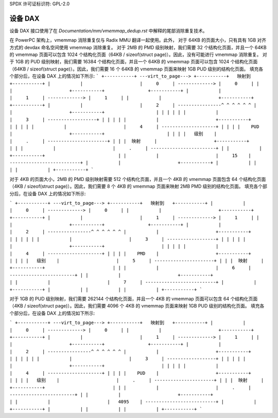 SPDX 许可证标识符: GPL-2.0

=====
设备 DAX
=====

设备 DAX 接口使用了在 `Documentation/mm/vmemmap_dedup.rst` 中解释的尾部消除重复技术。

在 PowerPC 架构上，vmemmap 消除重复仅与 Radix MMU 翻译一起使用。此外，
对于 64KB 的页面大小，只有具有 1GB 对齐方式的 devdax 命名空间使用 vmemmap 消除重复。
对于 2MB 的 PMD 级别映射，我们需要 32 个结构化页面，并且一个 64KB 的 vmemmap 页面可以包含 1024 个结构化页面（64KB / sizeof(struct page)）。因此，没有可能进行 vmemmap 消除重复。
对于 1GB 的 PUD 级别映射，我们需要 16384 个结构化页面，并且一个 64KB 的 vmemmap 页面可以包含 1024 个结构化页面（64KB / sizeof(struct page)）。因此，我们需要 16 个 64KB 的 vmemmap 页面来映射 1GB PUD 级别的结构化页面。
填充各个部分后，在设备 DAX 上的情况如下所示:
```
+-----------+ ---virt_to_page---> +-----------+   映射到   +-----------+
|           |                     |     0     | -------------> |     0     |
|           |                     +-----------+                +-----------+
|           |                     |     1     | -------------> |     1     |
|           |                     +-----------+                +-----------+
|           |                     |     2     | ----------------^ ^ ^ ^ ^ ^
|           |                     +-----------+                   | | | | |
|           |                     |     3     | ------------------+ | | | |
|           |                     +-----------+                     | | | |
|           |                     |     4     | --------------------+ | | |
|    PUD    |                     +-----------+                       | | |
|   级别    |                     |     .     | ----------------------+ | |
|  映射     |                     +-----------+                         | |
|           |                     |     .     | ------------------------+ |
|           |                     +-----------+                           |
|           |                     |     15    | --------------------------+
|           |                     +-----------+
|           |
|           |
|           |
+-----------+
```

对于 4KB 的页面大小，2MB 的 PMD 级别映射需要 512 个结构化页面，并且一个 4KB 的 vmemmap 页面包含 64 个结构化页面（4KB / sizeof(struct page)）。因此，我们需要 8 个 4KB 的 vmemmap 页面来映射 2MB PMD 级别的结构化页面。
填充各个部分后，在设备 DAX 上的情况如下所示:

```
+-----------+ ---virt_to_page---> +-----------+   映射到   +-----------+
|           |                     |     0     | -------------> |     0     |
|           |                     +-----------+                +-----------+
|           |                     |     1     | -------------> |     1     |
|           |                     +-----------+                +-----------+
|           |                     |     2     | ----------------^ ^ ^ ^ ^ ^
|           |                     +-----------+                   | | | | |
|           |                     |     3     | ------------------+ | | | |
|           |                     +-----------+                     | | | |
|           |                     |     4     | --------------------+ | | |
|    PMD    |                     +-----------+                       | | |
|   级别    |                     |     5     | ----------------------+ | |
|  映射     |                     +-----------+                         | |
|           |                     |     6     | ------------------------+ |
|           |                     +-----------+                           |
|           |                     |     7     | --------------------------+
|           |                     +-----------+
|           |
|           |
|           |
+-----------+
```

对于 1GB 的 PUD 级别映射，我们需要 262144 个结构化页面，并且一个 4KB 的 vmemmap 页面可以包含 64 个结构化页面（4KB / sizeof(struct page)）。因此，我们需要 4096 个 4KB 的 vmemmap 页面来映射 1GB PUD 级别的结构化页面。
填充各个部分后，在设备 DAX 上的情况如下所示:

```
+-----------+ ---virt_to_page---> +-----------+   映射到   +-----------+
|           |                     |     0     | -------------> |     0     |
|           |                     +-----------+                +-----------+
|           |                     |     1     | -------------> |     1     |
|           |                     +-----------+                +-----------+
|           |                     |     2     | ----------------^ ^ ^ ^ ^ ^
|           |                     +-----------+                   | | | | |
|           |                     |     3     | ------------------+ | | | |
|           |                     +-----------+                     | | | |
|           |                     |     4     | --------------------+ | | |
|    PUD    |                     +-----------+                       | | |
|   级别    |                     |     .     | ----------------------+ | |
|  映射     |                     +-----------+                         | |
|           |                     |     .     | ------------------------+ |
|           |                     +-----------+                           |
|           |                     |   4095    | --------------------------+
|           |                     +-----------+
|           |
|           |
|           |
+-----------+
```
